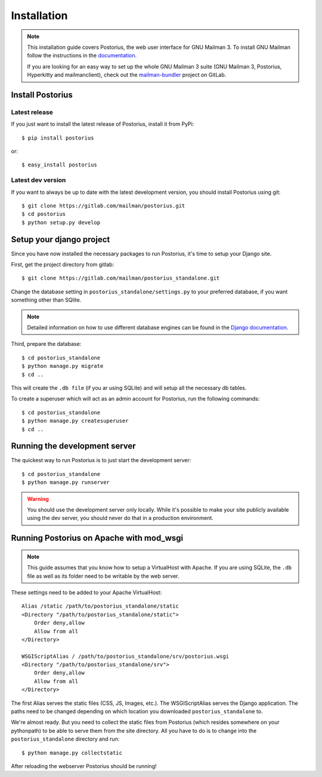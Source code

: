 ============
Installation
============

.. note::
    This installation guide covers Postorius, the web user interface for
    GNU Mailman 3. To install GNU Mailman follow the instructions in the `documentation`_.

    If you are looking for an easy way to set up the whole GNU Mailman 3
    suite (GNU Mailman 3, Postorius, Hyperkitty and mailmanclient), check
    out the `mailman-bundler`_ project on GitLab.

.. _mailman-bundler: https://gitlab.com/mailman/mailman-bundler
.. _documentation: http://mailman.readthedocs.org

Install Postorius
=================


Latest release
--------------

If you just want to install the latest release of Postorius, install it from
PyPi:

::

    $ pip install postorius

or:

::

    $ easy_install postorius


Latest dev version
------------------

If you want to always be up to date with the latest development version, you
should install Postorius using git:

::

    $ git clone https://gitlab.com/mailman/postorius.git
    $ cd postorius
    $ python setup.py develop


Setup your django project
=========================

Since you have now installed the necessary packages to run Postorius, it's
time to setup your Django site.

First, get the project directory from gitlab:

::

    $ git clone https://gitlab.com/mailman/postorius_standalone.git

Change the database setting in ``postorius_standalone/settings.py`` to
your preferred database, if you want something other than SQlite.

.. note::
    Detailed information on how to use different database engines can be found
    in the `Django documentation`_.

.. _Django documentation: https://docs.djangoproject.com/en/1.8/ref/settings/#databases

Third, prepare the database:

::

    $ cd postorius_standalone
    $ python manage.py migrate
    $ cd ..

This will create the ``.db file`` (if you ar using SQLite) and will setup all the
necessary db tables.

To create a superuser which will act as an admin account for Postorius, run the
following commands::

    $ cd postorius_standalone
    $ python manage.py createsuperuser
    $ cd ..


Running the development server
==============================

The quickest way to run Postorius is to just start the development server:

::

    $ cd postorius_standalone
    $ python manage.py runserver


.. warning::
    You should use the development server only locally. While it's possible to
    make your site publicly available using the dev server, you should never
    do that in a production environment.


Running Postorius on Apache with mod_wsgi
=========================================

.. note::
    This guide assumes that you know how to setup a VirtualHost with Apache.
    If you are using SQLite, the ``.db`` file as well as its folder need to be
    writable by the web server.

These settings need to be added to your Apache VirtualHost:

::

    Alias /static /path/to/postorius_standalone/static
    <Directory "/path/to/postorius_standalone/static">
        Order deny,allow
        Allow from all
    </Directory>

    WSGIScriptAlias / /path/to/postorius_standalone/srv/postorius.wsgi
    <Directory "/path/to/postorius_standalone/srv">
        Order deny,allow
        Allow from all
    </Directory>

The first Alias serves the static files (CSS, JS, Images, etc.). The
WSGIScriptAlias serves the Django application. The paths need to be changed
depending on which location you downloaded ``postorius_standalone`` to.

We're almost ready. But you need to collect the static files from Postorius
(which resides somewhere on your pythonpath) to be able to serve them from the
site directory. All you have to do is to change into the
``postorius_standalone`` directory and run:

::

    $ python manage.py collectstatic

After reloading the webserver Postorius should be running!
